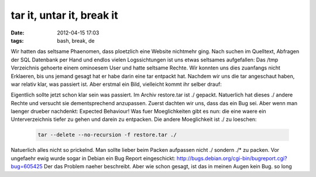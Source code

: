 tar it, untar it, break it
##########################
:date: 2012-04-15 17:03
:tags: bash, break, de

Wir hatten das seltsame Phaenomen, dass ploetzlich eine Website
nichtmehr ging. Nach suchen im Quelltext, Abfragen der SQL Datenbank per
Hand und endlos vielen Logssichtungen ist uns etwas seltsames
aufgefallen: Das /tmp Verzeichnis gehoerte einem ominoesem User und
hatte seltsame Rechte. Wir konnten uns dies zuanfangs nicht Erklaeren,
bis uns jemand gesagt hat er habe darin eine tar entpackt hat. Nachdem
wir uns die tar angeschaut haben, war relativ klar, was passiert ist.
Aber erstmal ein Bild, vielleicht kommt ihr selber drauf: 

|image0|

Eigentlich sollte jetzt schon klar sein was passiert. Im Archiv
restore.tar ist ./ gepackt. Natuerlich hat dieses ./ andere Rechte und
versucht sie dementsprechend anzupassen. Zuerst dachten wir uns, dass
das ein Bug sei. Aber wenn man laenger drueber nachdenkt: Expected
Behaviour! Was fuer Moeglichkeiten gibt es nun: die eine waere ein
Unterverzeichnis tiefer zu gehen und darein zu entpacken. Die andere
Moeglichkeit ist ./ zu loeschen:

 .. code-block :: bash

    tar --delete --no-recursion -f restore.tar ./

Natuerlich alles nicht so prickelnd. Man sollte lieber beim Packen
aufpassen nicht ./ sondern ./\* zu packen. Vor ungefaehr ewig wurde
sogar in Debian ein Bug Report eingeschickt:
http://bugs.debian.org/cgi-bin/bugreport.cgi?bug=605425 Der das Problem
naeher beschreibt. Aber wie schon gesagt, ist das in meinen Augen kein
Bug. so long

.. _|image1|: http://images.hoeja.de/blog/nvr.png

.. |image0| image:: http://images.hoeja.de/blog/nvr-300x175.png
.. |image1| image:: http://images.hoeja.de/blog/nvr-300x175.png
